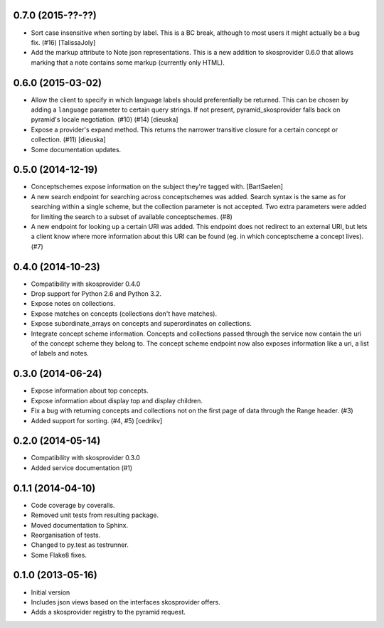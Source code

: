 0.7.0 (2015-??-??)
------------------

- Sort case insensitive when sorting by label. This is a BC break, although 
  to most users it might actually be a bug fix. (#16) [TalissaJoly]
- Add the markup attribute to Note json representations. This is a new addition
  to skosprovider 0.6.0 that allows marking that a note contains some markup
  (currently only HTML).

0.6.0 (2015-03-02)
------------------

- Allow the client to specify in which language labels should preferentially
  be returned. This can be chosen by adding a ``language`` parameter to
  certain query strings. If not present, pyramid_skosprovider falls back on 
  pyramid's locale negotiation. (#10) (#14) [dieuska]
- Expose a provider's expand method. This returns the narrower transitive 
  closure for a certain concept or collection. (#11) [dieuska]
- Some documentation updates.

0.5.0 (2014-12-19)
------------------

- Conceptschemes expose information on the subject they're tagged with. [BartSaelen]
- A new search endpoint for searching across conceptschemes was added. Search
  syntax is the same as for searching within a single scheme, but the collection
  parameter is not accepted. Two extra parameters were added for limiting the
  search to a subset of available conceptschemes. (#8)
- A new endpoint for looking up a certain URI was added. This endpoint does not
  redirect to an external URI, but lets a client know where more information
  about this URI can be found (eg. in which conceptscheme a concept lives). (#7)

0.4.0 (2014-10-23)
------------------

- Compatibility with skosprovider 0.4.0
- Drop support for Python 2.6 and Python 3.2.
- Expose notes on collections.
- Expose matches on concepts (collections don't have matches).
- Expose subordinate_arrays on concepts and superordinates on collections.
- Integrate concept scheme information. Concepts and collections passed through 
  the service now contain the uri of the concept scheme they belong to. The 
  concept scheme endpoint now also exposes information like a uri, a list of 
  labels and notes.

0.3.0 (2014-06-24)
------------------

- Expose information about top concepts.
- Expose information about display top and display children.
- Fix a bug with returning concepts and collections not on the first page
  of data through the Range header. (#3)
- Added support for sorting. (#4, #5) [cedrikv]

0.2.0 (2014-05-14)
------------------

- Compatibility with skosprovider 0.3.0
- Added service documentation (#1)

0.1.1 (2014-04-10)
------------------

- Code coverage by coveralls.
- Removed unit tests from resulting package.
- Moved documentation to Sphinx.
- Reorganisation of tests.
- Changed to py.test as testrunner.
- Some Flake8 fixes.

0.1.0 (2013-05-16)
------------------

- Initial version
- Includes json views based on the interfaces skosprovider offers.
- Adds a skosprovider registry to the pyramid request.

